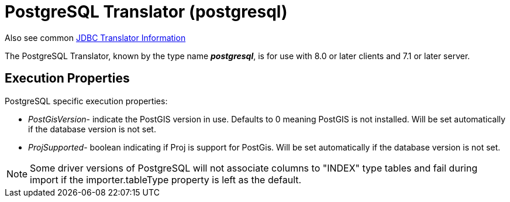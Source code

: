 
= PostgreSQL Translator (postgresql)

Also see common link:JDBC_Translators.adoc[JDBC Translator Information]

The PostgreSQL Translator, known by the type name *_postgresql_*, is for use with 8.0 or later clients and 7.1 or later server.

== Execution Properties

PostgreSQL specific execution properties:

* _PostGisVersion_- indicate the PostGIS version in use. Defaults to 0 meaning PostGIS is not installed. Will be set automatically if the database version is not set.
* _ProjSupported_- boolean indicating if Proj is support for PostGis. Will be set automatically if the database version is not set.

NOTE: Some driver versions of PostgreSQL will not associate columns to "INDEX" type tables and fail during import if the importer.tableType property is left as the default.